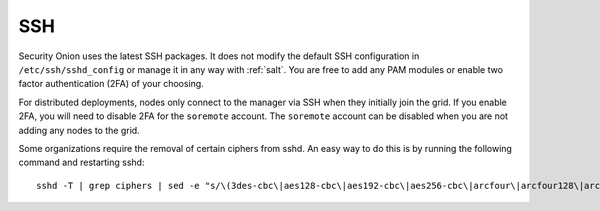 .. _ssh:

SSH
===

Security Onion uses the latest SSH packages. It does not modify the default SSH configuration in ``/etc/ssh/sshd_config`` or manage it in any way with :ref:`salt`. You are free to add any PAM modules or enable two factor authentication (2FA) of your choosing. 

For distributed deployments, nodes only connect to the manager via SSH when they initially join the grid. If you enable 2FA, you will need to disable 2FA for the ``soremote`` account. The ``soremote`` account can be disabled when you are not adding any nodes to the grid.

Some organizations require the removal of certain ciphers from sshd. An easy way to do this is by running the following command and restarting sshd:

::

  sshd -T | grep ciphers | sed -e "s/\(3des-cbc\|aes128-cbc\|aes192-cbc\|aes256-cbc\|arcfour\|arcfour128\|arcfour256\|blowfish-cbc\|cast128-cbc\|rijndael-cbc@lysator.liu.se\)\,\?//g" >> /etc/ssh/sshd_config

